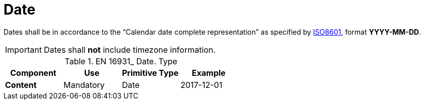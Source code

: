 
= Date

Dates shall be in accordance to the “Calendar date complete representation” as specified by
link:https://www.iso.org/standard/40874.html[ISO8601], format *YYYY-MM-DD*.

====
IMPORTANT: Dates shall *not* include timezone information.
====


.EN 16931_ Date. Type
[cols="1s,1,1,1", options="header"]
|===
|Component
|Use
|Primitive Type
|Example

|Content
|Mandatory
|Date
|2017-12-01
|===
